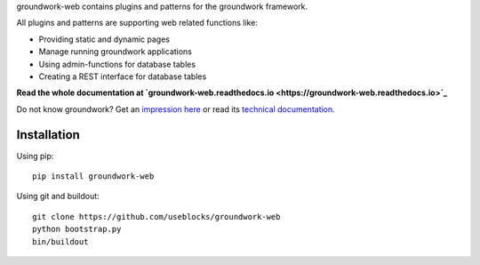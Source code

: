 groundwork-web contains plugins and patterns for the groundwork framework.

All plugins and patterns are supporting web related functions like:

* Providing static and dynamic pages
* Manage running groundwork applications
* Using admin-functions for database tables
* Creating a REST interface for database tables

**Read the whole documentation at `groundwork-web.readthedocs.io <https://groundwork-web.readthedocs.io>`_**

Do not know groundwork? Get an `impression here <http://groundwork.useblocks.com>`_
or read its `technical documentation <https://groundwork-web.readthedocs.io>`_.


Installation
============

Using pip::

    pip install groundwork-web

Using git and buildout::

    git clone https://github.com/useblocks/groundwork-web
    python bootstrap.py
    bin/buildout